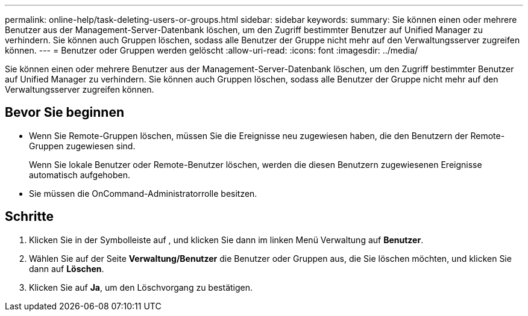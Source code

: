---
permalink: online-help/task-deleting-users-or-groups.html 
sidebar: sidebar 
keywords:  
summary: Sie können einen oder mehrere Benutzer aus der Management-Server-Datenbank löschen, um den Zugriff bestimmter Benutzer auf Unified Manager zu verhindern. Sie können auch Gruppen löschen, sodass alle Benutzer der Gruppe nicht mehr auf den Verwaltungsserver zugreifen können. 
---
= Benutzer oder Gruppen werden gelöscht
:allow-uri-read: 
:icons: font
:imagesdir: ../media/


[role="lead"]
Sie können einen oder mehrere Benutzer aus der Management-Server-Datenbank löschen, um den Zugriff bestimmter Benutzer auf Unified Manager zu verhindern. Sie können auch Gruppen löschen, sodass alle Benutzer der Gruppe nicht mehr auf den Verwaltungsserver zugreifen können.



== Bevor Sie beginnen

* Wenn Sie Remote-Gruppen löschen, müssen Sie die Ereignisse neu zugewiesen haben, die den Benutzern der Remote-Gruppen zugewiesen sind.
+
Wenn Sie lokale Benutzer oder Remote-Benutzer löschen, werden die diesen Benutzern zugewiesenen Ereignisse automatisch aufgehoben.

* Sie müssen die OnCommand-Administratorrolle besitzen.




== Schritte

. Klicken Sie in der Symbolleiste auf *image:../media/clusterpage-settings-icon.gif[""]*, und klicken Sie dann im linken Menü Verwaltung auf *Benutzer*.
. Wählen Sie auf der Seite *Verwaltung/Benutzer* die Benutzer oder Gruppen aus, die Sie löschen möchten, und klicken Sie dann auf *Löschen*.
. Klicken Sie auf *Ja*, um den Löschvorgang zu bestätigen.

